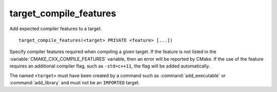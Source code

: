 target_compile_features
-----------------------

Add expected compiler features to a target.

::

  target_compile_features(<target> PRIVATE <feature> [...])

Specify compiler features required when compiling a given target.  If the
feature is not listed in the :variable:`CMAKE_CXX_COMPILE_FEATURES` variable,
then an error will be reported by CMake.  If the use of the feature requires
an additional compiler flag, such as ``-std=c++11``, the flag will be added
automatically.

The named ``<target>`` must have been created by a command such as
:command:`add_executable` or :command:`add_library` and must not be
an ``IMPORTED`` target.
